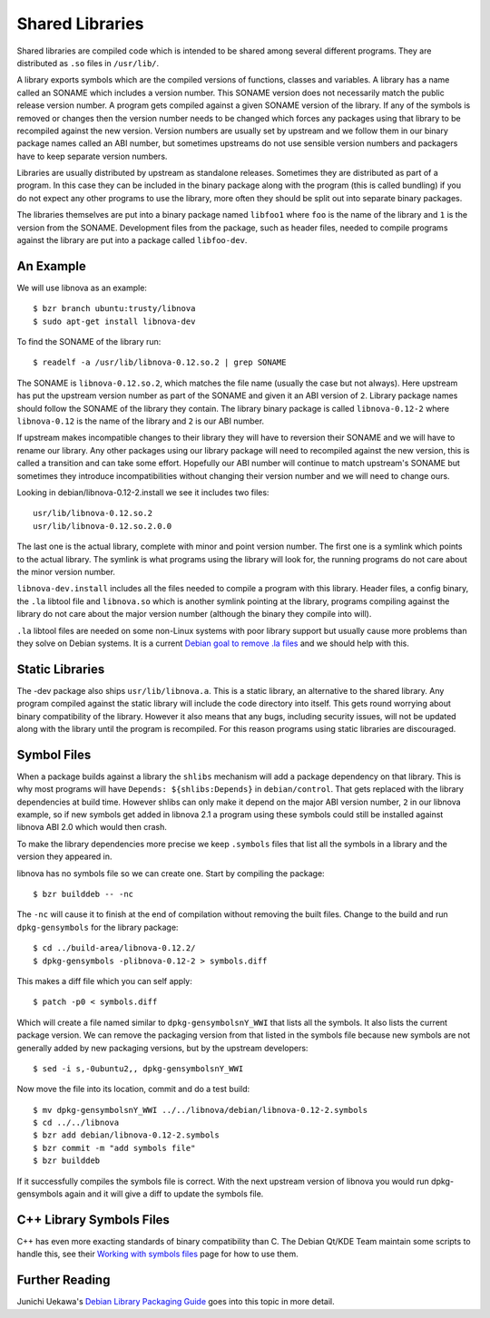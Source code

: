 ================
Shared Libraries
================

Shared libraries are compiled code which is intended to be shared
among several different programs.  They are distributed as ``.so``
files in ``/usr/lib/``.  

A library exports symbols which are the compiled versions of
functions, classes and variables.  A library has a name called an
SONAME which includes a version number.  This SONAME version does not
necessarily match the public release version number.  A program gets
compiled against a given SONAME version of the library.  If any of the
symbols is removed or changes then the version number needs to be
changed which forces any packages using that library to be recompiled
against the new version.  Version numbers are usually set by upstream
and we follow them in our binary package names called an ABI number,
but sometimes upstreams do not use sensible version numbers and
packagers have to keep separate version numbers.

Libraries are usually distributed by upstream as standalone releases. Sometimes
they are distributed as part of a program.  In this case they can be included
in the binary package along with the program (this is called bundling) if you
do not expect any other programs to use the library, more often they should be
split out into separate binary packages.

The libraries themselves are put into a binary package named ``libfoo1`` where
``foo`` is the name of the library and ``1`` is the version from the SONAME. 
Development files from the package, such as header files, needed to compile
programs against the library are put into a package called ``libfoo-dev``.


An Example
-----------

We will use libnova as an example::

    $ bzr branch ubuntu:trusty/libnova
    $ sudo apt-get install libnova-dev

To find the SONAME of the library run::

    $ readelf -a /usr/lib/libnova-0.12.so.2 | grep SONAME

The SONAME is ``libnova-0.12.so.2``, which matches the file name (usually the
case but not always). Here upstream has put the upstream version number as part
of the SONAME and given it an ABI version of ``2``.  Library package names
should follow the SONAME of the library they contain. The library binary package
is called ``libnova-0.12-2`` where ``libnova-0.12`` is the name of the library
and ``2`` is our ABI number.

If upstream makes incompatible changes to their library they will have to
reversion their SONAME and we will have to rename our library.  Any other
packages using our library package will need to recompiled against the new
version, this is called a transition and can take some effort. Hopefully our ABI
number will continue to match upstream's SONAME but sometimes they introduce
incompatibilities without changing their version number and we will need to
change ours. 

Looking in debian/libnova-0.12-2.install we see it includes two files::

    usr/lib/libnova-0.12.so.2
    usr/lib/libnova-0.12.so.2.0.0

The last one is the actual library, complete with minor and point version
number.  The first one is a symlink which points to the actual library.  The
symlink is what programs using the library will look for, the running
programs do not care about the minor version number.

``libnova-dev.install`` includes all the files needed to compile a program
with this library.  Header files, a config binary, the ``.la`` libtool file and
``libnova.so`` which is another symlink pointing at the library, programs
compiling against the library do not care about the major version number
(although the binary they compile into will).

``.la`` libtool files are needed on some non-Linux systems with poor library
support but usually cause more problems than they solve on Debian systems.  It
is a current `Debian goal to remove .la files <LAFileRemoval_>`_ and we should help with this.


Static Libraries
----------------

The -dev package also ships ``usr/lib/libnova.a``.  This is a static library,
an alternative to the shared library.  Any program compiled against the
static library will include the code directory into itself.  This gets round
worrying about binary compatibility of the library.  However it also means that
any bugs, including security issues, will not be updated along with the library
until the program is recompiled.  For this reason programs using static
libraries are discouraged.


Symbol Files
------------

When a package builds against a library the ``shlibs`` mechanism will add a
package dependency on that library.  This is why most programs will have
``Depends: ${shlibs:Depends}`` in ``debian/control``.  That gets replaced with
the library dependencies at build time.  However shlibs can only make it depend
on the major ABI version number, ``2`` in our libnova example, so if new symbols
get added in libnova 2.1 a program using these symbols could still be
installed against libnova ABI 2.0 which would then crash.

To make the library dependencies more precise we keep ``.symbols`` files that
list all the symbols in a library and the version they appeared in.

libnova has no symbols file so we can create one.  Start by compiling the
package::

    $ bzr builddeb -- -nc

The ``-nc`` will cause it to finish at the end of compilation without removing
the built files.  Change to the build and run ``dpkg-gensymbols`` for the
library package::

    $ cd ../build-area/libnova-0.12.2/
    $ dpkg-gensymbols -plibnova-0.12-2 > symbols.diff

This makes a diff file which you can self apply::

    $ patch -p0 < symbols.diff

Which will create a file named similar to ``dpkg-gensymbolsnY_WWI`` that lists
all the symbols.  It also lists the current package version.  We can remove the
packaging version from that listed in the symbols file because new symbols are
not generally added by new packaging versions, but by the upstream developers::

    $ sed -i s,-0ubuntu2,, dpkg-gensymbolsnY_WWI

Now move the file into its location, commit and do a test build::

    $ mv dpkg-gensymbolsnY_WWI ../../libnova/debian/libnova-0.12-2.symbols
    $ cd ../../libnova
    $ bzr add debian/libnova-0.12-2.symbols
    $ bzr commit -m "add symbols file"
    $ bzr builddeb

If it successfully compiles the symbols file is correct.  With the next
upstream version of libnova you would run dpkg-gensymbols again and it will
give a diff to update the symbols file.

C++ Library Symbols Files
-------------------------

C++ has even more exacting standards of binary compatibility than C.  The
Debian Qt/KDE Team maintain some scripts to handle this, see their `Working with
symbols files <SymbolsFiles_>`_ page for how to use them.

Further Reading
---------------

Junichi Uekawa's `Debian Library Packaging Guide <LibraryGuide_>`_ goes into this topic in more
detail.

.. _SymbolsFiles: https://qt-kde-team.pages.debian.net/symbolfiles.html
.. _LAFileRemoval: https://wiki.debian.org/ReleaseGoals/LAFileRemoval
.. _LibraryGuide: http://www.netfort.gr.jp/~dancer/column/libpkg-guide/libpkg-guide.html
